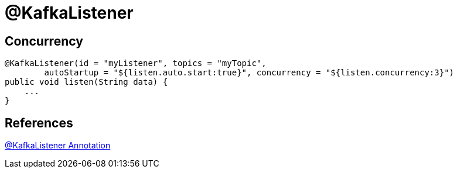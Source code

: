 = @KafkaListener

== Concurrency
----
@KafkaListener(id = "myListener", topics = "myTopic",
        autoStartup = "${listen.auto.start:true}", concurrency = "${listen.concurrency:3}")
public void listen(String data) {
    ...
}
----

== References
https://docs.spring.io/spring-kafka/reference/html/#kafka-listener-annotation[@KafkaListener Annotation]
